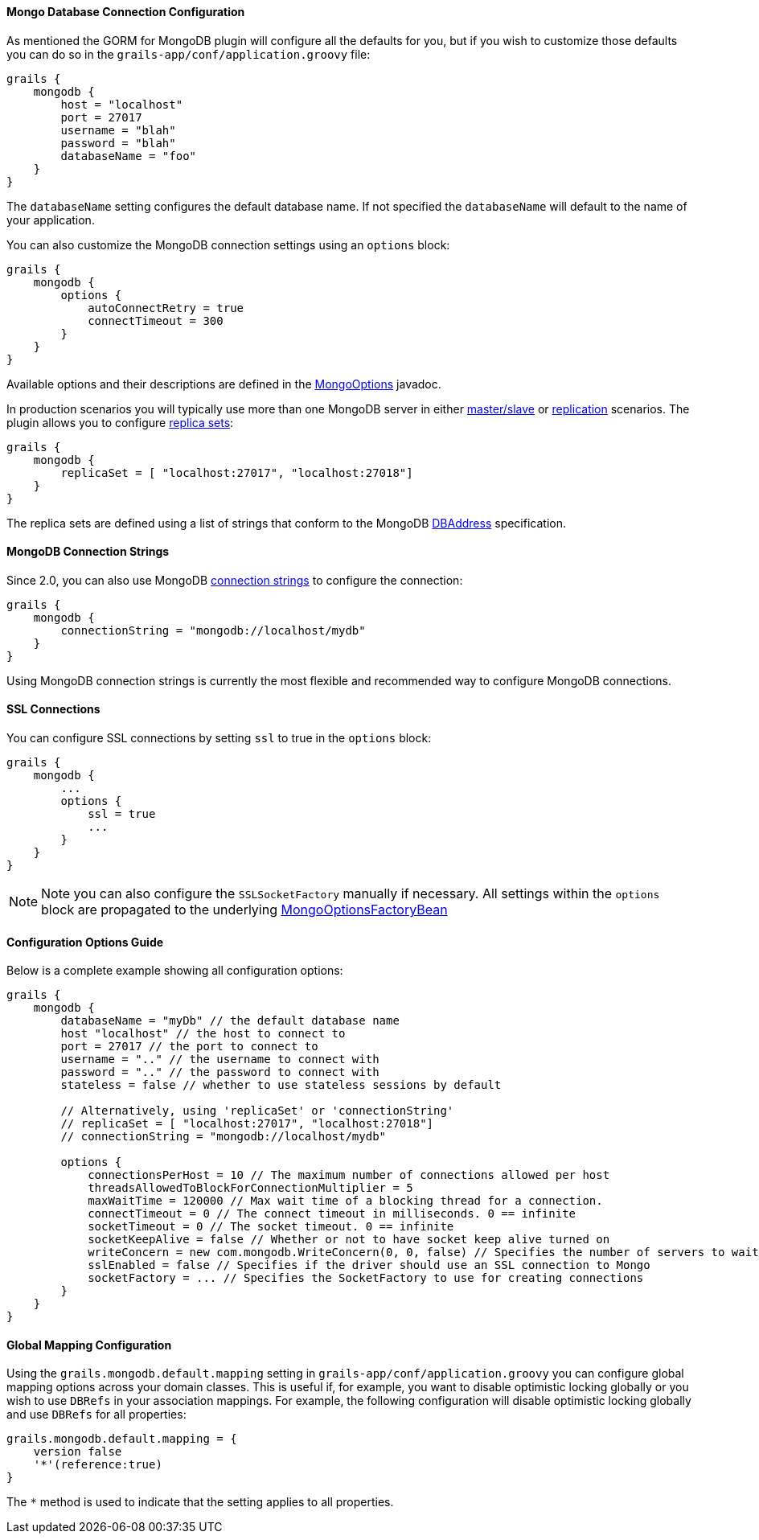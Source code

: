 
==== Mongo Database Connection Configuration


As mentioned the GORM for MongoDB plugin will configure all the defaults for you, but if you wish to customize those defaults you can do so in the `grails-app/conf/application.groovy` file:

[source,groovy]
----
grails {
    mongodb {
        host = "localhost"
        port = 27017
        username = "blah"
        password = "blah"
        databaseName = "foo"
    }
}
----

The `databaseName` setting configures the default database name. If not specified the `databaseName` will default to the name of your application.

You can also customize the MongoDB connection settings using an `options` block:

[source,groovy]
----
grails {
    mongodb {
        options {
            autoConnectRetry = true
            connectTimeout = 300
        }
    }
}
----

Available options and their descriptions are defined in the http://api.mongodb.org/java/current/com/mongodb/MongoClientOptions.html[MongoOptions] javadoc.

In production scenarios you will typically use more than one MongoDB server in either http://docs.mongodb.org/manual/core/master-slave/[master/slave] or http://docs.mongodb.org/manual/replication/[replication] scenarios. The plugin allows you to configure http://docs.mongodb.org/manual/tutorial/deploy-replica-set/[replica sets]:

[source,groovy]
----
grails {
    mongodb {
        replicaSet = [ "localhost:27017", "localhost:27018"]
    }
}
----

The replica sets are defined using a list of strings that conform to the MongoDB http://api.mongodb.org/java/current/com/mongodb/DBAddress.html[DBAddress] specification.


==== MongoDB Connection Strings


Since 2.0, you can also use MongoDB http://docs.mongodb.org/manual/reference/connection-string/[connection strings] to configure the connection:

[source,groovy]
----
grails {
    mongodb {
        connectionString = "mongodb://localhost/mydb"
    }
}
----

Using MongoDB connection strings is currently the most flexible and recommended way to configure MongoDB connections.


==== SSL Connections


You can configure SSL connections by setting `ssl` to true in the `options` block:

[source,groovy]
----
grails {
    mongodb {
        ...
        options {
            ssl = true
            ...
        }
    }
}
----

NOTE: Note you can also configure the `SSLSocketFactory` manually if necessary. All settings within the `options` block are propagated to the underlying http://docs.spring.io/spring-data/mongodb/docs/1.4.0.RELEASE/api/org/springframework/data/mongodb/core/MongoOptionsFactoryBean.html[MongoOptionsFactoryBean]


==== Configuration Options Guide


Below is a complete example showing all configuration options:

[source,groovy]
----
grails {
    mongodb {
        databaseName = "myDb" // the default database name
        host "localhost" // the host to connect to
        port = 27017 // the port to connect to
        username = ".." // the username to connect with
        password = ".." // the password to connect with
        stateless = false // whether to use stateless sessions by default

        // Alternatively, using 'replicaSet' or 'connectionString'
        // replicaSet = [ "localhost:27017", "localhost:27018"]
        // connectionString = "mongodb://localhost/mydb"

        options {
            connectionsPerHost = 10 // The maximum number of connections allowed per host
            threadsAllowedToBlockForConnectionMultiplier = 5
            maxWaitTime = 120000 // Max wait time of a blocking thread for a connection.
            connectTimeout = 0 // The connect timeout in milliseconds. 0 == infinite
            socketTimeout = 0 // The socket timeout. 0 == infinite
            socketKeepAlive = false // Whether or not to have socket keep alive turned on
            writeConcern = new com.mongodb.WriteConcern(0, 0, false) // Specifies the number of servers to wait for on the write operation, and exception raising behavior
            sslEnabled = false // Specifies if the driver should use an SSL connection to Mongo
            socketFactory = ... // Specifies the SocketFactory to use for creating connections
        }
    }
}
----



==== Global Mapping Configuration


Using the `grails.mongodb.default.mapping` setting in `grails-app/conf/application.groovy` you can configure global mapping options across your domain classes. This is useful if, for example, you want to disable optimistic locking globally or you wish to use `DBRefs` in your association mappings. For example, the following configuration will disable optimistic locking globally and use `DBRefs` for all properties:

[source,groovy]
----
grails.mongodb.default.mapping = {
    version false
    '*'(reference:true)
}
----

The `*` method is used to indicate that the setting applies to all properties.
